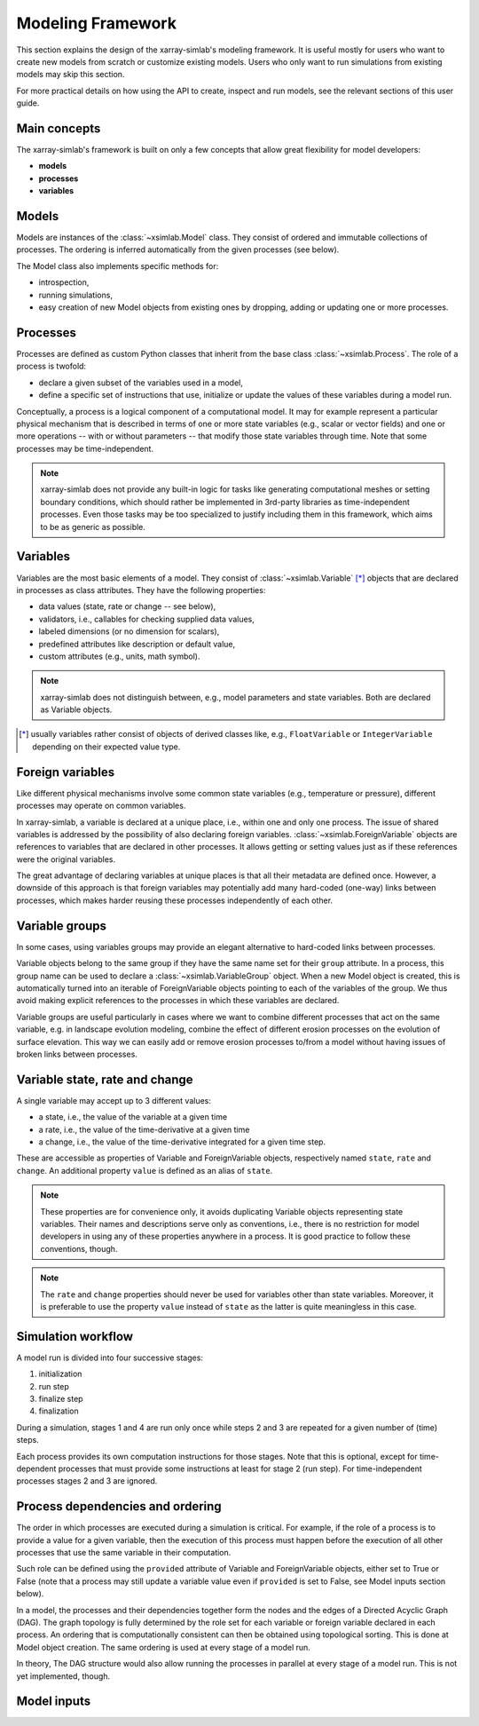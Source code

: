 .. _framework:

Modeling Framework
==================

This section explains the design of the xarray-simlab's modeling
framework. It is useful mostly for users who want to create new models
from scratch or customize existing models. Users who only want to run
simulations from existing models may skip this section.

For more practical details on how using the API to create, inspect and
run models, see the relevant sections of this user guide.

Main concepts
-------------

The xarray-simlab's framework is built on only a few concepts that
allow great flexibility for model developers:

- **models**
- **processes**
- **variables**

Models
------

Models are instances of the :class:`~xsimlab.Model` class. They
consist of ordered and immutable collections of processes. The
ordering is inferred automatically from the given processes (see below).

The Model class also implements specific methods for:

- introspection,
- running simulations,
- easy creation of new Model objects from existing ones by dropping,
  adding or updating one or more processes.

Processes
---------

Processes are defined as custom Python classes that inherit from the
base class :class:`~xsimlab.Process`. The role of a process is twofold:

- declare a given subset of the variables used in a model,
- define a specific set of instructions that use, initialize or update
  the values of these variables during a model run.

Conceptually, a process is a logical component of a computational
model. It may for example represent a particular physical mechanism
that is described in terms of one or more state variables (e.g.,
scalar or vector fields) and one or more operations -- with or without
parameters -- that modify those state variables through time. Note
that some processes may be time-independent.

.. note::

   xarray-simlab does not provide any built-in logic for tasks like
   generating computational meshes or setting boundary conditions,
   which should rather be implemented in 3rd-party libraries as
   time-independent processes. Even those tasks may be too specialized
   to justify including them in this framework, which aims to be as
   generic as possible.

Variables
---------

Variables are the most basic elements of a model. They consist of
:class:`~xsimlab.Variable` [*]_ objects that are declared in processes as class
attributes. They have the following properties:

- data values (state, rate or change -- see below),
- validators, i.e., callables for checking supplied data values,
- labeled dimensions (or no dimension for scalars),
- predefined attributes like description or default value,
- custom attributes (e.g., units, math symbol).

.. note::

   xarray-simlab does not distinguish between, e.g., model parameters
   and state variables. Both are declared as Variable objects.

.. [*] usually variables rather consist of objects of derived classes
   like, e.g., ``FloatVariable`` or ``IntegerVariable`` depending on
   their expected value type.

Foreign variables
-----------------

Like different physical mechanisms involve some common state variables
(e.g., temperature or pressure), different processes may operate on
common variables.

In xarray-simlab, a variable is declared at a unique place, i.e.,
within one and only one process. The issue of shared variables is
addressed by the possibility of also declaring foreign
variables. :class:`~xsimlab.ForeignVariable` objects are references to
variables that are declared in other processes. It allows getting or
setting values just as if these references were the original
variables.

The great advantage of declaring variables at unique places is that
all their metadata are defined once. However, a downside of this
approach is that foreign variables may potentially add many hard-coded
(one-way) links between processes, which makes harder reusing these
processes independently of each other.

Variable groups
---------------

In some cases, using variables groups may provide an elegant
alternative to hard-coded links between processes.

Variable objects belong to the same group if they have the same name
set for their ``group`` attribute. In a process, this group name can
be used to declare a :class:`~xsimlab.VariableGroup` object. When a
new Model object is created, this is automatically turned into an
iterable of ForeignVariable objects pointing to each of the variables
of the group. We thus avoid making explicit references to the
processes in which these variables are declared.

Variable groups are useful particularly in cases where we want to
combine different processes that act on the same variable, e.g. in
landscape evolution modeling, combine the effect of different erosion
processes on the evolution of surface elevation. This way we can
easily add or remove erosion processes to/from a model without having
issues of broken links between processes.

Variable state, rate and change
-------------------------------

A single variable may accept up to 3 different values:

- a state, i.e., the value of the variable at a given time
- a rate, i.e., the value of the time-derivative at a given time
- a change, i.e., the value of the time-derivative integrated for a given
  time step.

These are accessible as properties of Variable and ForeignVariable
objects, respectively named ``state``, ``rate`` and ``change``. An
additional property ``value`` is defined as an alias of ``state``.

.. note::

   These properties are for convenience only, it avoids duplicating
   Variable objects representing state variables. Their names and
   descriptions serve only as conventions, i.e., there is no
   restriction for model developers in using any of these properties
   anywhere in a process.  It is good practice to follow these
   conventions, though.

.. note::

   The ``rate`` and ``change`` properties should never be used for
   variables other than state variables.  Moreover, it is preferable
   to use the property ``value`` instead of ``state`` as the latter is
   quite meaningless in this case.

.. todo_move_this_elsewhere

   For state variables, a common practice is to compute ``rate`` or
   ``change`` values during the "run step" stage and update ``state``
   values during the "finalize step" stage.

Simulation workflow
-------------------

A model run is divided into four successive stages:

1. initialization
2. run step
3. finalize step
4. finalization

During a simulation, stages 1 and 4 are run only once while steps 2
and 3 are repeated for a given number of (time) steps.

Each process provides its own computation instructions for those
stages. Note that this is optional, except for time-dependent
processes that must provide some instructions at least for stage 2
(run step). For time-independent processes stages 2 and 3 are ignored.

Process dependencies and ordering
---------------------------------

The order in which processes are executed during a simulation is
critical.  For example, if the role of a process is to provide a value
for a given variable, then the execution of this process must happen
before the execution of all other processes that use the same variable
in their computation.

Such role can be defined using the ``provided`` attribute of
Variable and ForeignVariable objects, either set to True or
False (note that a process may still update a variable value even if
``provided`` is set to False, see Model inputs section below).

In a model, the processes and their dependencies together form the
nodes and the edges of a Directed Acyclic Graph (DAG). The graph
topology is fully determined by the role set for each variable or
foreign variable declared in each process. An ordering that is
computationally consistent can then be obtained using topological
sorting. This is done at Model object creation.  The same ordering
is used at every stage of a model run.

In theory, The DAG structure would also allow running the processes in
parallel at every stage of a model run. This is not yet implemented,
though.

Model inputs
------------

.. todo::

   Fill this section.

.. move_this_foreign_variable

   ForeignVariable.state return the same object (usually a numpy array) than
   Variable.state (replace class names by variable names in processes).
   ForeignVariable.state is actually a shortcut to ForeignVariable.ref_var.state.
